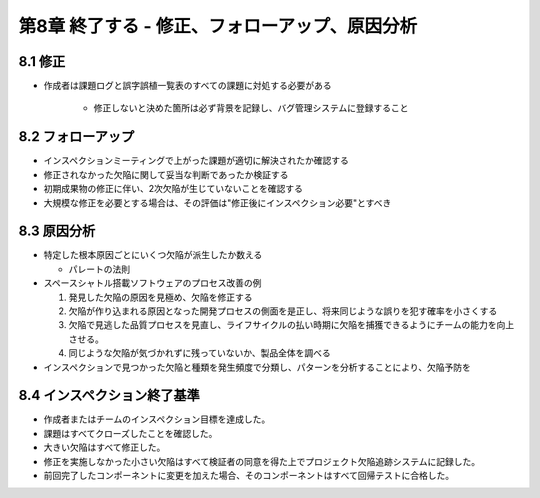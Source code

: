 ============================================================
第8章 終了する - 修正、フォローアップ、原因分析
============================================================


8.1 修正
------------------------------------------------------------

- 作成者は課題ログと誤字誤植一覧表のすべての課題に対処する必要がある

   - 修正しないと決めた箇所は必ず背景を記録し、バグ管理システムに登録すること

8.2 フォローアップ
------------------------------------------------------------

- インスペクションミーティングで上がった課題が適切に解決されたか確認する
- 修正されなかった欠陥に関して妥当な判断であったか検証する

- 初期成果物の修正に伴い、2次欠陥が生じていないことを確認する

- 大規模な修正を必要とする場合は、その評価は"修正後にインスペクション必要"とすべき


8.3 原因分析
------------------------------------------------------------

- 特定した根本原因ごとにいくつ欠陥が派生したか数える

  - パレートの法則

- スペースシャトル搭載ソフトウェアのプロセス改善の例

  1. 発見した欠陥の原因を見極め、欠陥を修正する
  2. 欠陥が作り込まれる原因となった開発プロセスの側面を是正し、将来同じような誤りを犯す確率を小さくする
  3. 欠陥で見逃した品質プロセスを見直し、ライフサイクルの払い時期に欠陥を捕獲できるようにチームの能力を向上させる。
  4. 同じような欠陥が気づかれずに残っていないか、製品全体を調べる

- インスペクションで見つかった欠陥と種類を発生頻度で分類し、パターンを分析することにより、欠陥予防を

8.4 インスペクション終了基準
------------------------------------------------------------

- 作成者またはチームのインスペクション目標を達成した。
- 課題はすべてクローズしたことを確認した。
- 大きい欠陥はすべて修正した。
- 修正を実施しなかった小さい欠陥はすべて検証者の同意を得た上でプロジェクト欠陥追跡システムに記録した。
- 前回完了したコンポーネントに変更を加えた場合、そのコンポーネントはすべて回帰テストに合格した。

